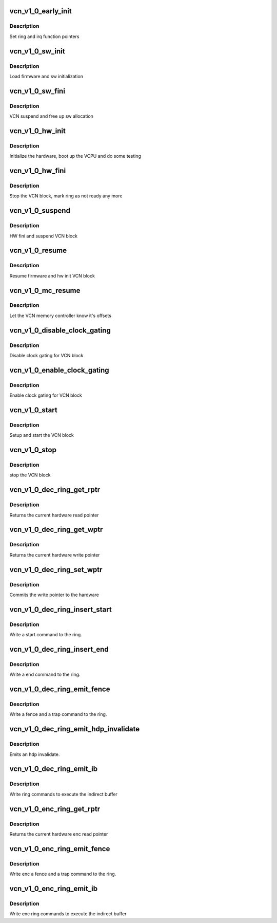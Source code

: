 .. -*- coding: utf-8; mode: rst -*-
.. src-file: drivers/gpu/drm/amd/amdgpu/vcn_v1_0.c

.. _`vcn_v1_0_early_init`:

vcn_v1_0_early_init
===================

.. c:function:: int vcn_v1_0_early_init(void *handle)

    set function pointers

    :param void \*handle:
        amdgpu_device pointer

.. _`vcn_v1_0_early_init.description`:

Description
-----------

Set ring and irq function pointers

.. _`vcn_v1_0_sw_init`:

vcn_v1_0_sw_init
================

.. c:function:: int vcn_v1_0_sw_init(void *handle)

    sw init for VCN block

    :param void \*handle:
        amdgpu_device pointer

.. _`vcn_v1_0_sw_init.description`:

Description
-----------

Load firmware and sw initialization

.. _`vcn_v1_0_sw_fini`:

vcn_v1_0_sw_fini
================

.. c:function:: int vcn_v1_0_sw_fini(void *handle)

    sw fini for VCN block

    :param void \*handle:
        amdgpu_device pointer

.. _`vcn_v1_0_sw_fini.description`:

Description
-----------

VCN suspend and free up sw allocation

.. _`vcn_v1_0_hw_init`:

vcn_v1_0_hw_init
================

.. c:function:: int vcn_v1_0_hw_init(void *handle)

    start and test VCN block

    :param void \*handle:
        amdgpu_device pointer

.. _`vcn_v1_0_hw_init.description`:

Description
-----------

Initialize the hardware, boot up the VCPU and do some testing

.. _`vcn_v1_0_hw_fini`:

vcn_v1_0_hw_fini
================

.. c:function:: int vcn_v1_0_hw_fini(void *handle)

    stop the hardware block

    :param void \*handle:
        amdgpu_device pointer

.. _`vcn_v1_0_hw_fini.description`:

Description
-----------

Stop the VCN block, mark ring as not ready any more

.. _`vcn_v1_0_suspend`:

vcn_v1_0_suspend
================

.. c:function:: int vcn_v1_0_suspend(void *handle)

    suspend VCN block

    :param void \*handle:
        amdgpu_device pointer

.. _`vcn_v1_0_suspend.description`:

Description
-----------

HW fini and suspend VCN block

.. _`vcn_v1_0_resume`:

vcn_v1_0_resume
===============

.. c:function:: int vcn_v1_0_resume(void *handle)

    resume VCN block

    :param void \*handle:
        amdgpu_device pointer

.. _`vcn_v1_0_resume.description`:

Description
-----------

Resume firmware and hw init VCN block

.. _`vcn_v1_0_mc_resume`:

vcn_v1_0_mc_resume
==================

.. c:function:: void vcn_v1_0_mc_resume(struct amdgpu_device *adev)

    memory controller programming

    :param struct amdgpu_device \*adev:
        amdgpu_device pointer

.. _`vcn_v1_0_mc_resume.description`:

Description
-----------

Let the VCN memory controller know it's offsets

.. _`vcn_v1_0_disable_clock_gating`:

vcn_v1_0_disable_clock_gating
=============================

.. c:function:: void vcn_v1_0_disable_clock_gating(struct amdgpu_device *adev, bool sw)

    disable VCN clock gating

    :param struct amdgpu_device \*adev:
        amdgpu_device pointer

    :param bool sw:
        enable SW clock gating

.. _`vcn_v1_0_disable_clock_gating.description`:

Description
-----------

Disable clock gating for VCN block

.. _`vcn_v1_0_enable_clock_gating`:

vcn_v1_0_enable_clock_gating
============================

.. c:function:: void vcn_v1_0_enable_clock_gating(struct amdgpu_device *adev, bool sw)

    enable VCN clock gating

    :param struct amdgpu_device \*adev:
        amdgpu_device pointer

    :param bool sw:
        enable SW clock gating

.. _`vcn_v1_0_enable_clock_gating.description`:

Description
-----------

Enable clock gating for VCN block

.. _`vcn_v1_0_start`:

vcn_v1_0_start
==============

.. c:function:: int vcn_v1_0_start(struct amdgpu_device *adev)

    start VCN block

    :param struct amdgpu_device \*adev:
        amdgpu_device pointer

.. _`vcn_v1_0_start.description`:

Description
-----------

Setup and start the VCN block

.. _`vcn_v1_0_stop`:

vcn_v1_0_stop
=============

.. c:function:: int vcn_v1_0_stop(struct amdgpu_device *adev)

    stop VCN block

    :param struct amdgpu_device \*adev:
        amdgpu_device pointer

.. _`vcn_v1_0_stop.description`:

Description
-----------

stop the VCN block

.. _`vcn_v1_0_dec_ring_get_rptr`:

vcn_v1_0_dec_ring_get_rptr
==========================

.. c:function:: uint64_t vcn_v1_0_dec_ring_get_rptr(struct amdgpu_ring *ring)

    get read pointer

    :param struct amdgpu_ring \*ring:
        amdgpu_ring pointer

.. _`vcn_v1_0_dec_ring_get_rptr.description`:

Description
-----------

Returns the current hardware read pointer

.. _`vcn_v1_0_dec_ring_get_wptr`:

vcn_v1_0_dec_ring_get_wptr
==========================

.. c:function:: uint64_t vcn_v1_0_dec_ring_get_wptr(struct amdgpu_ring *ring)

    get write pointer

    :param struct amdgpu_ring \*ring:
        amdgpu_ring pointer

.. _`vcn_v1_0_dec_ring_get_wptr.description`:

Description
-----------

Returns the current hardware write pointer

.. _`vcn_v1_0_dec_ring_set_wptr`:

vcn_v1_0_dec_ring_set_wptr
==========================

.. c:function:: void vcn_v1_0_dec_ring_set_wptr(struct amdgpu_ring *ring)

    set write pointer

    :param struct amdgpu_ring \*ring:
        amdgpu_ring pointer

.. _`vcn_v1_0_dec_ring_set_wptr.description`:

Description
-----------

Commits the write pointer to the hardware

.. _`vcn_v1_0_dec_ring_insert_start`:

vcn_v1_0_dec_ring_insert_start
==============================

.. c:function:: void vcn_v1_0_dec_ring_insert_start(struct amdgpu_ring *ring)

    insert a start command

    :param struct amdgpu_ring \*ring:
        amdgpu_ring pointer

.. _`vcn_v1_0_dec_ring_insert_start.description`:

Description
-----------

Write a start command to the ring.

.. _`vcn_v1_0_dec_ring_insert_end`:

vcn_v1_0_dec_ring_insert_end
============================

.. c:function:: void vcn_v1_0_dec_ring_insert_end(struct amdgpu_ring *ring)

    insert a end command

    :param struct amdgpu_ring \*ring:
        amdgpu_ring pointer

.. _`vcn_v1_0_dec_ring_insert_end.description`:

Description
-----------

Write a end command to the ring.

.. _`vcn_v1_0_dec_ring_emit_fence`:

vcn_v1_0_dec_ring_emit_fence
============================

.. c:function:: void vcn_v1_0_dec_ring_emit_fence(struct amdgpu_ring *ring, u64 addr, u64 seq, unsigned flags)

    emit an fence & trap command

    :param struct amdgpu_ring \*ring:
        amdgpu_ring pointer

    :param u64 addr:
        *undescribed*

    :param u64 seq:
        *undescribed*

    :param unsigned flags:
        *undescribed*

.. _`vcn_v1_0_dec_ring_emit_fence.description`:

Description
-----------

Write a fence and a trap command to the ring.

.. _`vcn_v1_0_dec_ring_emit_hdp_invalidate`:

vcn_v1_0_dec_ring_emit_hdp_invalidate
=====================================

.. c:function:: void vcn_v1_0_dec_ring_emit_hdp_invalidate(struct amdgpu_ring *ring)

    emit an hdp invalidate

    :param struct amdgpu_ring \*ring:
        amdgpu_ring pointer

.. _`vcn_v1_0_dec_ring_emit_hdp_invalidate.description`:

Description
-----------

Emits an hdp invalidate.

.. _`vcn_v1_0_dec_ring_emit_ib`:

vcn_v1_0_dec_ring_emit_ib
=========================

.. c:function:: void vcn_v1_0_dec_ring_emit_ib(struct amdgpu_ring *ring, struct amdgpu_ib *ib, unsigned vm_id, bool ctx_switch)

    execute indirect buffer

    :param struct amdgpu_ring \*ring:
        amdgpu_ring pointer

    :param struct amdgpu_ib \*ib:
        indirect buffer to execute

    :param unsigned vm_id:
        *undescribed*

    :param bool ctx_switch:
        *undescribed*

.. _`vcn_v1_0_dec_ring_emit_ib.description`:

Description
-----------

Write ring commands to execute the indirect buffer

.. _`vcn_v1_0_enc_ring_get_rptr`:

vcn_v1_0_enc_ring_get_rptr
==========================

.. c:function:: uint64_t vcn_v1_0_enc_ring_get_rptr(struct amdgpu_ring *ring)

    get enc read pointer

    :param struct amdgpu_ring \*ring:
        amdgpu_ring pointer

.. _`vcn_v1_0_enc_ring_get_rptr.description`:

Description
-----------

Returns the current hardware enc read pointer

.. _`vcn_v1_0_enc_ring_emit_fence`:

vcn_v1_0_enc_ring_emit_fence
============================

.. c:function:: void vcn_v1_0_enc_ring_emit_fence(struct amdgpu_ring *ring, u64 addr, u64 seq, unsigned flags)

    emit an enc fence & trap command

    :param struct amdgpu_ring \*ring:
        amdgpu_ring pointer

    :param u64 addr:
        *undescribed*

    :param u64 seq:
        *undescribed*

    :param unsigned flags:
        *undescribed*

.. _`vcn_v1_0_enc_ring_emit_fence.description`:

Description
-----------

Write enc a fence and a trap command to the ring.

.. _`vcn_v1_0_enc_ring_emit_ib`:

vcn_v1_0_enc_ring_emit_ib
=========================

.. c:function:: void vcn_v1_0_enc_ring_emit_ib(struct amdgpu_ring *ring, struct amdgpu_ib *ib, unsigned int vm_id, bool ctx_switch)

    enc execute indirect buffer

    :param struct amdgpu_ring \*ring:
        amdgpu_ring pointer

    :param struct amdgpu_ib \*ib:
        indirect buffer to execute

    :param unsigned int vm_id:
        *undescribed*

    :param bool ctx_switch:
        *undescribed*

.. _`vcn_v1_0_enc_ring_emit_ib.description`:

Description
-----------

Write enc ring commands to execute the indirect buffer

.. This file was automatic generated / don't edit.

